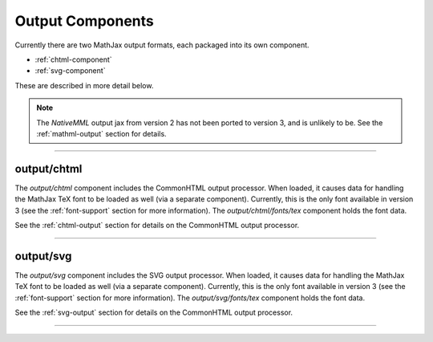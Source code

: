 .. _output-components:

#################
Output Components
#################

Currently there are two MathJax output formats, each packaged into
its own component.

* :ref:`chtml-component`
* :ref:`svg-component`

These are described in more detail below.

.. note::

   The `NativeMML` output jax from version 2 has not been ported to
   version 3, and is unlikely to be.  See the :ref:`mathml-output`
   section for details.

-----


.. _chtml-component:

output/chtml
============

The `output/chtml` component includes the CommonHTML output processor.
When loaded, it causes data for handling the MathJax TeX font to be
loaded as well (via a separate component).  Currently, this is the
only font available in version 3 (see the :ref:`font-support` section
for more information).  The `output/chtml/fonts/tex` component holds
the font data.

See the :ref:`chtml-output` section for details on the CommonHTML
output processor.

-----


.. _svg-component:

output/svg
==========

The `output/svg` component includes the SVG output processor.
When loaded, it causes data for handling the MathJax TeX font to be
loaded as well (via a separate component).  Currently, this is the
only font available in version 3 (see the :ref:`font-support` section
for more information).  The `output/svg/fonts/tex` component holds
the font data.

See the :ref:`svg-output` section for details on the CommonHTML
output processor.

-----

.. raw:: html

   <span></span>
